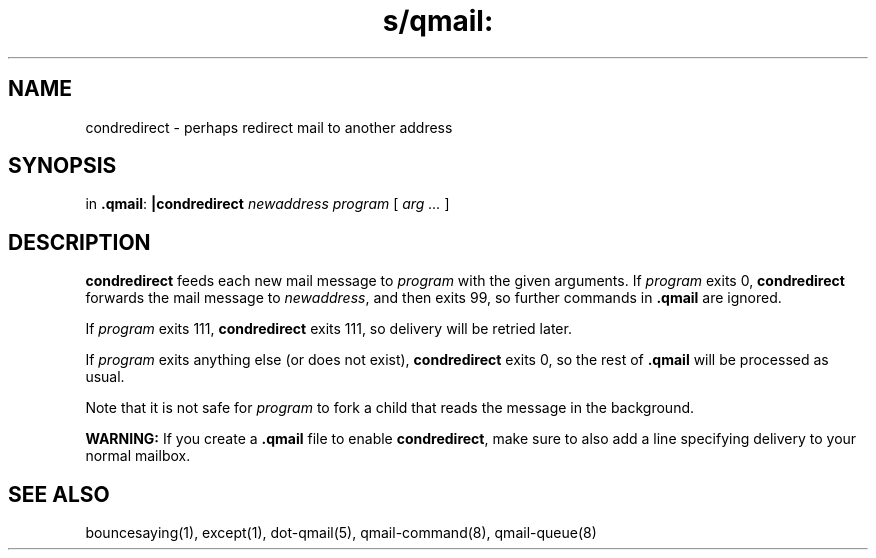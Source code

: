 .TH s/qmail: condredirect 1
.SH NAME
condredirect \- perhaps redirect mail to another address
.SH SYNOPSIS
in
.BR .qmail :
.B |condredirect
.I newaddress
.I program
[
.I arg ...
]
.SH DESCRIPTION
.B condredirect
feeds each new mail message to
.I program
with the given arguments.
If
.I program
exits 0,
.B condredirect
forwards the mail message to
.IR newaddress ,
and then exits 99,
so further commands in
.B .qmail
are ignored.

If
.I program
exits 111,
.B condredirect
exits 111,
so delivery will be retried later.

If
.I program
exits anything else
(or does not exist),
.B condredirect
exits 0,
so the rest of
.B .qmail
will be processed as usual.

Note that
it is not safe for
.I program
to fork a child that
reads the message in the background.

.B WARNING:
If you create a
.B .qmail
file to enable
.BR condredirect ,
make sure to also add a line specifying delivery to your normal mailbox.
.SH "SEE ALSO"
bouncesaying(1),
except(1),
dot-qmail(5),
qmail-command(8),
qmail-queue(8)
